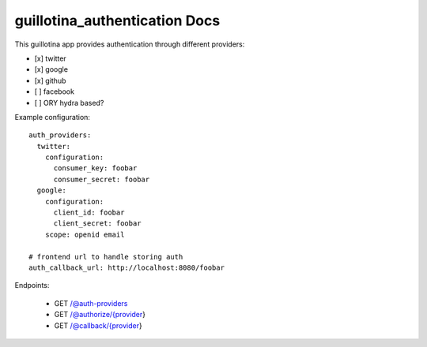 guillotina_authentication Docs
==============================

This guillotina app provides authentication through different providers:

- [x] twitter
- [x] google
- [x] github
- [ ] facebook
- [ ] ORY hydra based?


Example configuration::

    auth_providers:
      twitter:
        configuration:
          consumer_key: foobar
          consumer_secret: foobar
      google:
        configuration:
          client_id: foobar
          client_secret: foobar
        scope: openid email

    # frontend url to handle storing auth
    auth_callback_url: http://localhost:8080/foobar



Endpoints:

 - GET /@auth-providers
 - GET /@authorize/{provider}
 - GET /@callback/{provider}
